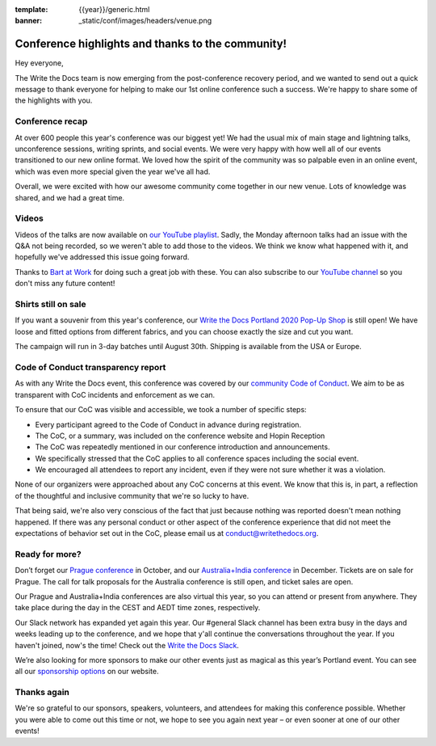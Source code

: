 :template: {{year}}/generic.html
:banner: _static/conf/images/headers/venue.png

.. post:: Aug 20, 2020
   :tags: recap, thanks, portland-2020

Conference highlights and thanks to the community!
--------------------------------------------------

Hey everyone,

The Write the Docs team is now emerging from the post-conference
recovery period, and we wanted to send out a quick message to thank
everyone for helping to make our 1st online conference such a
success. We're happy to share some of the highlights with you.

Conference recap
================

At over 600 people this year's conference was our biggest yet! We had
the usual mix of main stage and lightning talks, unconference sessions,
writing sprints, and social events. We were very happy with how well all of our
events transitioned to our new online format. We loved how the spirit of the community 
was so palpable even in an online event, which was even more special given the year we've all had.

Overall, we were excited with how our awesome community come together in our new venue.
Lots of knowledge was shared, and we had a great time.

Videos
======

Videos of the talks are now available on `our YouTube playlist <https://www.youtube.com/playlist?list=PLZAeFn6dfHpkBJAPYFrob6gqdiBuePwGJ>`__. Sadly, the Monday afternoon talks had an issue with the Q&A not being recorded, so we weren't able to add those to the videos. We think we know what happened with it, and hopefully we've addressed this issue going forward.

Thanks to `Bart at Work <https://www.bartatwork.com/atwork/>`__ for doing such a great job with these. You can also subscribe to our `YouTube channel <https://www.youtube.com/writethedocs>`__ so you don't miss any future content!

Shirts still on sale
====================

If you want a souvenir from this year's conference, our `Write the Docs Portland 2020 Pop-Up Shop <https://teespring.com/wtd-portland-2020>`_ is still open! We have loose and fitted options from different fabrics, and you can choose exactly the size and cut you want.

The campaign will run in 3-day batches until August 30th. Shipping is available from the USA or Europe.

Code of Conduct transparency report
===================================

As with any Write the Docs event, this conference was covered by our `community Code of Conduct <https://www.writethedocs.org/code-of-conduct/>`__.
We aim to be as transparent with CoC incidents and enforcement as we can.

To ensure that our CoC was visible and accessible, we took a number of specific steps:

- Every participant agreed to the Code of Conduct in advance during registration.
- The CoC, or a summary, was included on the conference website and Hopin Reception
- The CoC was repeatedly mentioned in our conference introduction and announcements.
- We specifically stressed that the CoC applies to all conference spaces including the social event.
- We encouraged all attendees to report any incident, even if they were not sure whether it was a violation.

None of our organizers were approached about any CoC concerns at this event.
We know that this is, in part, a reflection of the thoughtful and inclusive community that we're so lucky to have.

That being said, we're also very conscious of the fact that just because nothing was reported doesn't mean nothing happened. If there was any personal conduct or other aspect of the conference experience that did not meet the expectations of behavior set out in the CoC, please email us at `conduct@writethedocs.org <mailto:conduct@writethedocs.org>`_.

Ready for more?
===============

Don’t forget our `Prague conference <https://www.writethedocs.org/conf/prague/2020/>`__ in
October, and our `Australia+India conference <https://www.writethedocs.org/conf/australia/2020/>`__ in
December. Tickets are on sale for Prague. The call for talk proposals for the Australia conference is still open, and ticket sales are open.

Our Prague and Australia+India conferences are also virtual this year, so you can attend or present from anywhere. They take place during the day in the CEST and AEDT time zones, respectively.

Our Slack network has expanded yet again this year. Our #general Slack channel has been extra busy in the days and weeks leading up to the conference, and we hope that y'all continue the conversations throughout the year. If you haven't joined, now's the time! Check out the `Write the Docs Slack <https://www.writethedocs.org/slack/>`__.

We’re also looking for more sponsors to make our other events just as magical as this year’s Portland event. You can see all our `sponsorship options <https://www.writethedocs.org/sponsorship/>`__ on our website.

Thanks again
============

We're so grateful to our sponsors, speakers, volunteers, and attendees
for making this conference possible. Whether you were able to come out
this time or not, we hope to see you again next year – or
even sooner at one of our other events!
